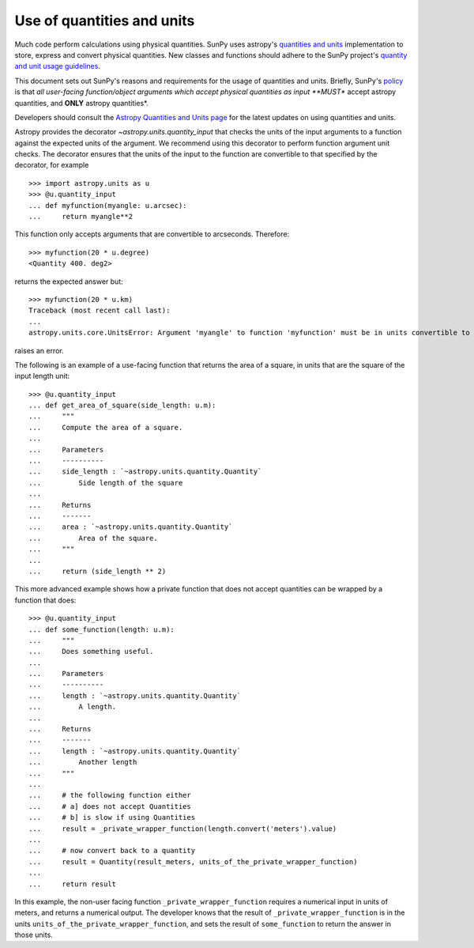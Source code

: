 .. doctest-skip-all

.. _units_in_code:

***************************
Use of quantities and units
***************************

Much code perform calculations using physical quantities.
SunPy uses astropy's `quantities and units <https://docs.astropy.org/en/stable/units/index.html>`_ implementation to store, express and convert physical quantities.
New classes and functions should adhere to the SunPy project's `quantity and unit usage guidelines
<https://github.com/sunpy/sunpy-SEP/blob/master/SEP-0003.md>`_.

This document sets out SunPy's reasons and requirements for the usage of quantities and units.
Briefly, SunPy's `policy <https://github.com/sunpy/sunpy-SEP/blob/master/SEP-0003.md>`_ is that *all user-facing function/object arguments which accept physical quantities as input **MUST** accept astropy quantities, and **ONLY** astropy quantities*.

Developers should consult the `Astropy Quantities and Units page <https://docs.astropy.org/en/stable/units/index.html>`_ for the latest updates on using quantities and units.

Astropy provides the decorator `~astropy.units.quantity_input` that checks the units of the input arguments to a function against the expected units of the argument.
We recommend using this decorator to perform function argument unit checks.
The decorator ensures that the units of the input to the function are convertible to that specified by the decorator, for example ::

    >>> import astropy.units as u
    >>> @u.quantity_input
    ... def myfunction(myangle: u.arcsec):
    ...     return myangle**2

This function only accepts arguments that are convertible to arcseconds.
Therefore::

    >>> myfunction(20 * u.degree)
    <Quantity 400. deg2>

returns the expected answer but::

    >>> myfunction(20 * u.km)
    Traceback (most recent call last):
    ...
    astropy.units.core.UnitsError: Argument 'myangle' to function 'myfunction' must be in units convertible to 'arcsec'.

raises an error.

The following is an example of a use-facing function that returns the area of a square, in units that are the square of the input length unit::

    >>> @u.quantity_input
    ... def get_area_of_square(side_length: u.m):
    ...     """
    ...     Compute the area of a square.
    ...
    ...     Parameters
    ...     ----------
    ...     side_length : `~astropy.units.quantity.Quantity`
    ...         Side length of the square
    ...
    ...     Returns
    ...     -------
    ...     area : `~astropy.units.quantity.Quantity`
    ...         Area of the square.
    ...     """
    ...
    ...     return (side_length ** 2)

This more advanced example shows how a private function that does not accept quantities can be wrapped by a function that does::

    >>> @u.quantity_input
    ... def some_function(length: u.m):
    ...     """
    ...     Does something useful.
    ...
    ...     Parameters
    ...     ----------
    ...     length : `~astropy.units.quantity.Quantity`
    ...         A length.
    ...
    ...     Returns
    ...     -------
    ...     length : `~astropy.units.quantity.Quantity`
    ...         Another length
    ...     """
    ...
    ...     # the following function either
    ...     # a] does not accept Quantities
    ...     # b] is slow if using Quantities
    ...     result = _private_wrapper_function(length.convert('meters').value)
    ...
    ...     # now convert back to a quantity
    ...     result = Quantity(result_meters, units_of_the_private_wrapper_function)
    ...
    ...     return result

In this example, the non-user facing function ``_private_wrapper_function`` requires a numerical input in units of meters, and returns a numerical output.
The developer knows that the result of ``_private_wrapper_function`` is in the units ``units_of_the_private_wrapper_function``, and sets the result of ``some_function`` to return the answer in those units.
